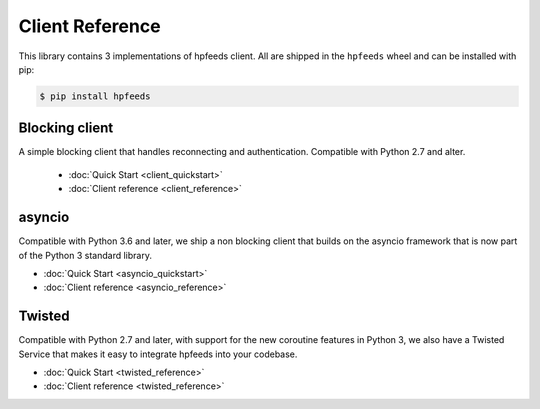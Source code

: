 Client Reference
================

This library contains 3 implementations of hpfeeds client. All are shipped in
the ``hpfeeds`` wheel and can be installed with pip:

.. code-block:: bash

   $ pip install hpfeeds


Blocking client
---------------

A simple blocking client that handles reconnecting and authentication.
Compatible with Python 2.7 and alter.

 * :doc:`Quick Start <client_quickstart>`
 * :doc:`Client reference <client_reference>`


asyncio
-------

Compatible with Python 3.6 and later, we ship a non blocking client that builds
on the asyncio framework that is now part of the Python 3 standard library.

* :doc:`Quick Start <asyncio_quickstart>`
* :doc:`Client reference <asyncio_reference>`


Twisted
-------

Compatible with Python 2.7 and later, with support for the new coroutine
features in Python 3, we also have a Twisted Service that makes it easy to
integrate hpfeeds into your codebase.

* :doc:`Quick Start <twisted_reference>`
* :doc:`Client reference <twisted_reference>`
